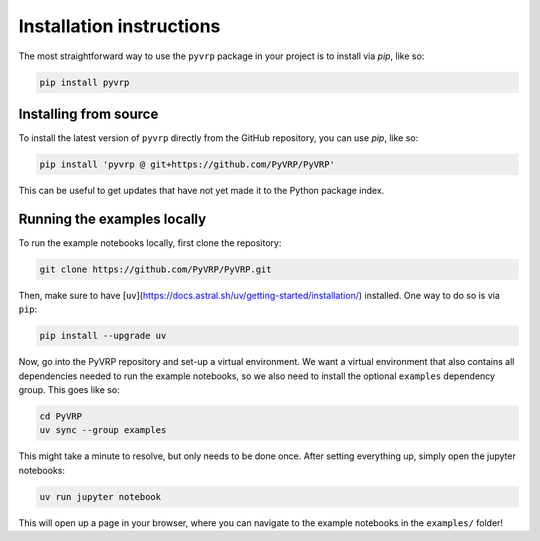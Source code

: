 Installation instructions
=========================

The most straightforward way to use the ``pyvrp`` package in your project is to install via *pip*, like so:

.. code-block:: shell

   pip install pyvrp


Installing from source
----------------------

To install the latest version of ``pyvrp`` directly from the GitHub repository, you can use *pip*, like so:

.. code-block:: shell

   pip install 'pyvrp @ git+https://github.com/PyVRP/PyVRP'

This can be useful to get updates that have not yet made it to the Python package index.


.. _running-locally:

Running the examples locally
----------------------------

To run the example notebooks locally, first clone the repository:

.. code-block:: shell

   git clone https://github.com/PyVRP/PyVRP.git

Then, make sure to have [``uv``](https://docs.astral.sh/uv/getting-started/installation/) installed.
One way to do so is via ``pip``:

.. code-block:: shell

   pip install --upgrade uv

Now, go into the PyVRP repository and set-up a virtual environment.
We want a virtual environment that also contains all dependencies needed to run the example notebooks, so we also need to install the optional ``examples`` dependency group.
This goes like so:

.. code-block:: shell

   cd PyVRP
   uv sync --group examples

This might take a minute to resolve, but only needs to be done once.
After setting everything up, simply open the jupyter notebooks:

.. code-block:: shell

   uv run jupyter notebook

This will open up a page in your browser, where you can navigate to the example notebooks in the ``examples/`` folder!
